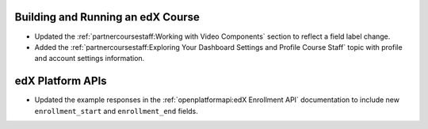 
==================================
Building and Running an edX Course
==================================

* Updated the :ref:`partnercoursestaff:Working with Video Components` section
  to reflect a field label change.

* Added the :ref:`partnercoursestaff:Exploring Your Dashboard Settings and
  Profile Course Staff` topic with profile and account settings information.

==================================
edX Platform APIs
==================================

* Updated the example responses in the :ref:`openplatformapi:edX Enrollment
  API` documentation to include new ``enrollment_start`` and ``enrollment_end``
  fields.
  